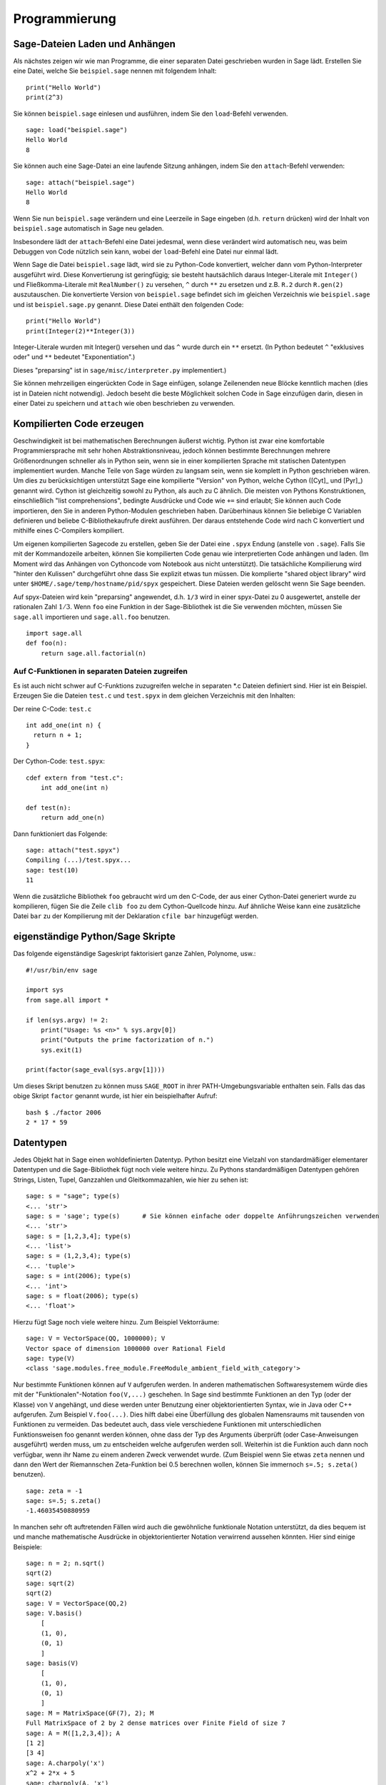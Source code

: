 **************
Programmierung
**************

.. _section-loadattach:

Sage-Dateien Laden und Anhängen
===============================

Als nächstes zeigen wir wie man Programme, die einer separaten Datei
geschrieben wurden in Sage lädt. Erstellen Sie eine Datei, welche Sie
``beispiel.sage`` nennen mit folgendem Inhalt:

.. skip

::

    print("Hello World")
    print(2^3)

Sie können ``beispiel.sage`` einlesen und ausführen, indem Sie den
``load``-Befehl verwenden.

.. skip

::

    sage: load("beispiel.sage")
    Hello World
    8

Sie können auch eine Sage-Datei an eine laufende Sitzung anhängen,
indem Sie den ``attach``-Befehl verwenden:

.. skip

::

    sage: attach("beispiel.sage")
    Hello World
    8

Wenn Sie nun ``beispiel.sage`` verändern und eine Leerzeile in Sage eingeben
(d.h. ``return`` drücken) wird der Inhalt von ``beispiel.sage``
automatisch in Sage neu geladen.

Insbesondere lädt der ``attach``-Befehl eine Datei jedesmal, wenn
diese verändert wird automatisch neu, was beim Debuggen von Code
nützlich sein kann, wobei der ``load``-Befehl eine Datei nur einmal lädt.

Wenn Sage die Datei ``beispiel.sage`` lädt, wird sie zu Python-Code konvertiert,
welcher dann vom Python-Interpreter ausgeführt wird. Diese
Konvertierung ist geringfügig; sie besteht hautsächlich daraus
Integer-Literale mit ``Integer()`` und Fließkomma-Literale mit
``RealNumber()`` zu versehen, ``^`` durch ``**`` zu ersetzen und
z.B. ``R.2`` durch ``R.gen(2)`` auszutauschen. Die konvertierte
Version von ``beispiel.sage`` befindet sich im gleichen Verzeichnis wie
``beispiel.sage`` und ist ``beispiel.sage.py`` genannt. Diese Datei
enthält den folgenden Code:

::

    print("Hello World")
    print(Integer(2)**Integer(3))

Integer-Literale wurden mit Integer() versehen und das ``^`` wurde
durch ein ``**`` ersetzt.
(In Python bedeutet ``^`` "exklusives oder" und ``**`` bedeutet
"Exponentiation".)

Dieses "preparsing" ist in ``sage/misc/interpreter.py`` implementiert.)

Sie können mehrzeiligen eingerückten Code in Sage einfügen, solange
Zeilenenden neue Blöcke kenntlich machen (dies ist in Dateien nicht notwendig).
Jedoch beseht die beste Möglichkeit solchen Code in Sage einzufügen darin,
diesen in einer Datei zu speichern und ``attach`` wie oben beschrieben zu verwenden.


.. _section-compile:

Kompilierten Code erzeugen
==========================

Geschwindigkeit ist bei mathematischen Berechnungen äußerst
wichtig. Python ist zwar eine komfortable Programmiersprache mit sehr
hohen Abstraktionsniveau, jedoch können bestimmte Berechnungen
mehrere Größenordnungen schneller als in Python sein, wenn sie in
einer kompilierten Sprache mit statischen Datentypen implementiert
wurden. Manche Teile von Sage würden zu langsam sein, wenn sie
komplett in Python geschrieben wären. Um dies zu berücksichtigen
unterstützt Sage eine kompilierte "Version" von Python, welche Cython
([Cyt]_ und [Pyr]_) genannt wird. Cython ist gleichzeitig sowohl zu Python,
als auch zu C ähnlich. Die meisten von Pythons Konstruktionen,
einschließlich "list comprehensions", bedingte Ausdrücke und Code wie
``+=`` sind erlaubt; Sie können auch Code importieren, den Sie in
anderen Python-Modulen geschrieben haben. Darüberhinaus können Sie
beliebige C Variablen definieren und beliebe C-Bibliothekaufrufe
direkt ausführen. Der daraus entstehende Code wird nach C konvertiert
und mithilfe eines C-Compilers kompiliert.

Um eigenen kompilierten Sagecode zu erstellen, geben Sie der Datei eine
``.spyx`` Endung (anstelle von ``.sage``). Falls Sie mit der
Kommandozeile arbeiten, können Sie kompilierten Code genau wie
interpretierten Code anhängen und laden. (Im Moment wird das Anhängen
von Cythoncode vom Notebook aus nicht unterstützt).
Die tatsächliche Kompilierung wird "hinter den Kulissen" durchgeführt
ohne dass Sie explizit etwas tun müssen. Die komplierte "shared object library"
wird unter ``$HOME/.sage/temp/hostname/pid/spyx`` gespeichert. Diese Dateien
werden gelöscht wenn Sie Sage beenden.

Auf spyx-Dateien wird kein "preparsing" angewendet, d.h. ``1/3`` wird
in einer spyx-Datei zu 0 ausgewertet, anstelle der rationalen Zahl
:math:`1/3`.
Wenn ``foo`` eine Funktion in der Sage-Bibliothek ist die Sie
verwenden möchten, müssen Sie ``sage.all`` importieren und
``sage.all.foo`` benutzen.

::

    import sage.all
    def foo(n):
        return sage.all.factorial(n)

Auf C-Funktionen in separaten Dateien zugreifen
-----------------------------------------------

Es ist auch nicht schwer auf C-Funktions zuzugreifen  welche in
separaten \*.c Dateien definiert sind. Hier ist ein Beispiel. Erzeugen
Sie die Dateien ``test.c`` und ``test.spyx`` in dem gleichen
Verzeichnis mit den Inhalten:

Der reine C-Code: ``test.c``

::

    int add_one(int n) {
      return n + 1;
    }

Der Cython-Code: ``test.spyx``:

::

    cdef extern from "test.c":
        int add_one(int n)

    def test(n):
        return add_one(n)

Dann funktioniert das Folgende:

.. skip

::

    sage: attach("test.spyx")
    Compiling (...)/test.spyx...
    sage: test(10)
    11

Wenn die zusätzliche Bibliothek ``foo`` gebraucht wird um den C-Code,
der aus einer Cython-Datei generiert wurde zu kompilieren, fügen Sie
die Zeile ``clib foo`` zu dem Cython-Quellcode hinzu. Auf ähnliche
Weise kann eine zusätzliche Datei ``bar`` zu der Kompilierung mit der
Deklaration ``cfile bar`` hinzugefügt werden.

.. _section-standalone:

eigenständige Python/Sage Skripte
=================================

Das folgende eigenständige Sageskript faktorisiert ganze Zahlen,
Polynome, usw.:

::

    #!/usr/bin/env sage

    import sys
    from sage.all import *

    if len(sys.argv) != 2:
        print("Usage: %s <n>" % sys.argv[0])
        print("Outputs the prime factorization of n.")
        sys.exit(1)

    print(factor(sage_eval(sys.argv[1])))

Um dieses Skript benutzen zu können muss ``SAGE_ROOT`` in ihrer
PATH-Umgebungsvariable enthalten sein. Falls das das obige Skript
``factor`` genannt wurde, ist hier ein beispielhafter Aufruf:

::

    bash $ ./factor 2006
    2 * 17 * 59

Datentypen
==========

Jedes Objekt hat in Sage einen wohldefinierten Datentyp. Python
besitzt eine Vielzahl von standardmäßiger elementarer Datentypen und die
Sage-Bibliothek fügt noch viele weitere hinzu. Zu Pythons
standardmäßigen Datentypen gehören Strings, Listen, Tupel, Ganzzahlen und
Gleitkommazahlen, wie hier zu sehen ist:

::

    sage: s = "sage"; type(s)
    <... 'str'>
    sage: s = 'sage'; type(s)      # Sie können einfache oder doppelte Anführungszeichen verwenden
    <... 'str'>
    sage: s = [1,2,3,4]; type(s)
    <... 'list'>
    sage: s = (1,2,3,4); type(s)
    <... 'tuple'>
    sage: s = int(2006); type(s)
    <... 'int'>
    sage: s = float(2006); type(s)
    <... 'float'>

Hierzu fügt Sage noch viele weitere hinzu. Zum Beispiel Vektorräume:

::

    sage: V = VectorSpace(QQ, 1000000); V
    Vector space of dimension 1000000 over Rational Field
    sage: type(V)
    <class 'sage.modules.free_module.FreeModule_ambient_field_with_category'>

Nur bestimmte Funktionen können auf ``V`` aufgerufen werden. In
anderen mathematischen Softwaresystemem würde dies mit der
"Funktionalen"-Notation ``foo(V,...)`` geschehen. In Sage sind
bestimmte Funktionen an den Typ (oder der Klasse) von ``V`` angehängt,
und diese werden unter Benutzung einer objektorientierten Syntax,
wie in Java oder C++ aufgerufen. Zum Beispiel ``V.foo(...)``. Dies
hilft dabei eine Überfüllung des globalen Namensraums mit tausenden
von Funktionen zu vermeiden. Das bedeutet auch, dass viele
verschiedene Funktionen mit unterschiedlichen Funktionsweisen foo
genannt werden können, ohne dass der Typ des Arguments überprüft (oder
Case-Anweisungen ausgeführt) werden muss, um zu entscheiden welche
aufgerufen werden soll. Weiterhin ist die Funktion auch dann noch
verfügbar, wenn ihr Name zu einem anderen Zweck verwendet wurde. (Zum
Beispiel wenn Sie etwas ``zeta`` nennen und dann den Wert der
Riemannschen Zeta-Funktion bei 0.5 berechnen wollen, können Sie
immernoch ``s=.5; s.zeta()`` benutzen).

::

    sage: zeta = -1
    sage: s=.5; s.zeta()
    -1.46035450880959

In manchen sehr oft auftretenden Fällen wird auch die gewöhnliche
funktionale Notation unterstützt, da dies bequem ist und manche
mathematische Ausdrücke in objektorientierter Notation verwirrend
aussehen könnten. Hier sind einige Beispiele:

::

    sage: n = 2; n.sqrt()
    sqrt(2)
    sage: sqrt(2)
    sqrt(2)
    sage: V = VectorSpace(QQ,2)
    sage: V.basis()
        [
        (1, 0),
        (0, 1)
        ]
    sage: basis(V)
        [
        (1, 0),
        (0, 1)
        ]
    sage: M = MatrixSpace(GF(7), 2); M
    Full MatrixSpace of 2 by 2 dense matrices over Finite Field of size 7
    sage: A = M([1,2,3,4]); A
    [1 2]
    [3 4]
    sage: A.charpoly('x')
    x^2 + 2*x + 5
    sage: charpoly(A, 'x')
    x^2 + 2*x + 5

Um alle Member-Funktionen von :math:`A` anzuzeigen, können Sie die
Tab-Vervollständigung benutzen. Tippen Sie einfach ``A.``, dann die
``[tab]``-Taste auf Ihrer Tastatur, wie es in
:ref:`section-tabcompletion` beschrieben ist.

Listen, Tupel, und Folgen
=========================

Der Listen-Datentyp speichert Elemente eines beliebigen Typs. Wie in
C, C++, usw. (jedoch anders als in vielen gewöhnlichen
Computer-Algebra-Systemen), die Elemente der Liste werden bei
:math:`0` beginnend indiziert:

::

    sage: v = [2, 3, 5, 'x', SymmetricGroup(3)]; v
    [2, 3, 5, 'x', Symmetric group of order 3! as a permutation group]
    sage: type(v)
    <... 'list'>
    sage: v[0]
    2
    sage: v[2]
    5

(Wenn man auf ein Listenelement zugreift ist es OK wenn der Index
kein Python int ist!)
Mit einem Sage-Integer (oder Rational, oder mit allem anderen mit einer ``__index__`` Methode)
funktioniert es genauso.

::

    sage: v = [1,2,3]
    sage: v[2]
    3
    sage: n = 2      # SAGE Integer
    sage: v[n]       # Perfectly OK!
    3
    sage: v[int(n)]  # Also OK.
    3

Die ``range``-Funktion erzeugt eine Liste von Python int's (nicht
Sage-Integers):

::

    sage: range(1, 15)  # py2
    [1, 2, 3, 4, 5, 6, 7, 8, 9, 10, 11, 12, 13, 14]

Dies ist nützlich wenn man List-Comprehensions verwendet um Listen zu
konstruieren:

::

    sage: L = [factor(n) for n in range(1, 15)]
    sage: L
    [1, 2, 3, 2^2, 5, 2 * 3, 7, 2^3, 3^2, 2 * 5, 11, 2^2 * 3, 13, 2 * 7]
    sage: L[12]
    13
    sage: type(L[12])
     <class 'sage.structure.factorization_integer.IntegerFactorization'>
    sage: [factor(n) for n in range(1, 15) if is_odd(n)]
    [1, 3, 5, 7, 3^2, 11, 13]

Um mehr darüber zu erfahren wie man Listen mit Hilfe von
List-Comprehensions erzeugt, lesen Sie [PyT]_.

List-Slicing ist eine wunderbare Eigenschaft. Wenn ``L`` eine Liste
ist, dann gibt ``L[m:n]`` die Teilliste von ``L`` zurück, die erhalten
wird wenn man mit dem :math:`m^{ten}` Element beginnt und bei dem
:math:`(n-1)^{ten}` Element aufhört, wie unten gezeigt wird.

::

    sage: L = [factor(n) for n in range(1, 20)]
    sage: L[4:9]
    [5, 2 * 3, 7, 2^3, 3^2]
    sage: L[:4]
    [1, 2, 3, 2^2]
    sage: L[14:4]
    []
    sage: L[14:]
    [3 * 5, 2^4, 17, 2 * 3^2, 19]

Tupel sind ähnlich wie Listen, außer dass sie unveränderbar sind, was
bedeutet dass sie, sobald sie erzeugt wurden, nicht mehr verändert werden
können.

::

    sage: v = (1,2,3,4); v
    (1, 2, 3, 4)
    sage: type(v)
    <... 'tuple'>
    sage: v[1] = 5
    Traceback (most recent call last):
    ...
    TypeError: 'tuple' object does not support item assignment

Folgen sind ein dritter an Listen angelehnter Sage-Datentyp. Anders
als Listen und Tupel, sind Folgen kein gewöhnlicher Python-Datentyp.
Standardmäßig sind Folgen veränderbar, mit der
``Sequence``-Klassenmethode ``set_immutable`` können sie auf unveränderbar
gestellt werden, wie das folgende Beispiel zeigt. Alle Elemente einer
Folge haben einen gemeinsamen Obertyp, der das Folgenuniversum genannt wird.

::

    sage: v = Sequence([1,2,3,4/5])
    sage: v
    [1, 2, 3, 4/5]
    sage: type(v)
    <class 'sage.structure.sequence.Sequence_generic'>
    sage: type(v[1])
    <type 'sage.rings.rational.Rational'>
    sage: v.universe()
    Rational Field
    sage: v.is_immutable()
    False
    sage: v.set_immutable()
    sage: v[0] = 3
    Traceback (most recent call last):
    ...
    ValueError: object is immutable; please change a copy instead.

Folgen sind von Listen abgeleitet und können überall dort verwendet werden, wo auch
Listen benutzt werden können.

::

    sage: v = Sequence([1,2,3,4/5])
    sage: isinstance(v, list)
    True
    sage: list(v)
    [1, 2, 3, 4/5]
    sage: type(list(v))
    <... 'list'>

Ein weiteres Beispiel von unveränderbaren Folgen sind Basen von
Vektorräumen. Es ist wichtig, dass sie nicht verändert werden können.

::

    sage: V = QQ^3; B = V.basis(); B
    [
    (1, 0, 0),
    (0, 1, 0),
    (0, 0, 1)
    ]
    sage: type(B)
    <class 'sage.structure.sequence.Sequence_generic'>
    sage: B[0] = B[1]
    Traceback (most recent call last):
    ...
    ValueError: object is immutable; please change a copy instead.
    sage: B.universe()
    Vector space of dimension 3 over Rational Field

Dictionaries
============

Ein Dictionary (manchmal auch assoziativer Array genannt) ist eine
Abbildung von 'hashbaren' Objekten (z.B. Strings, Zahlen und Tupel;
Lesen Sie die Python documentation
http://docs.python.org/tut/node7.html und
http://docs.python.org/lib/typesmapping.html für weitere Details) zu
beliebigen Objekten.

::

    sage: d = {1:5, 'sage':17, ZZ:GF(7)}
    sage: type(d)
    <... 'dict'>
    sage: list(d.keys())
    [1, 'sage', Integer Ring]
    sage: d['sage']
    17
    sage: d[ZZ]
    Finite Field of size 7
    sage: d[1]
    5

Der dritte "key" zeigt, dass Indizes eines Dictionaries kompliziert,
also beispielsweise der Ring der ganzen Zahlen, sein können.

Sie können das obige Dictionary auch in eine Liste mit den gleichen
Daten umwandeln:

.. link

::

    sage: list(d.items())
    [(1, 5), ('sage', 17), (Integer Ring, Finite Field of size 7)]

Eine häufig vorkommende Ausdrucksweise ist über einem Paar in einem
Dictionary zu iterieren:

::

    sage: d = {2:4, 3:9, 4:16}
    sage: [a*b for a, b in d.items()]
    [8, 27, 64]

Ein Dictionary ist ungeordnet, wie die letzte Ausgabe verdeutlicht.

Mengen
======

Python hat einen standardmäßigen Mengen-Datentyp. Sein Hauptmerkmal
ist, neben weiteren typischen Mengenoperationen, dass das Nachschlagen
ob ein Element zu der Menge gehört oder nicht, sehr schnell geht.

::

    sage: X = set([1,19,'a']);   Y = set([1,1,1, 2/3])
    sage: X   # random sort order
    {1, 19, 'a'}
    sage: X == set(['a', 1, 1, 19])
    True
    sage: Y
    {2/3, 1}
    sage: 'a' in X
    True
    sage: 'a' in Y
    False
    sage: X.intersection(Y)
    {1}

Sage besitzt auch einen eigenen Mengen-Datentyp, welcher (manchmal)
mit Hilfe des standardmäßigen Python-Mengen-Datentyps implementiert
ist, jedoch darüberhinaus manche Sage-spezifischen Funktionen
aufweist. Sie können eine Sage-Menge erzeugen indem Sie ``Set(...)``
verwenden. Zum Beispiel,

::

    sage: X = Set([1,19,'a']);   Y = Set([1,1,1, 2/3])
    sage: X   # random sort order
    {'a', 1, 19}
    sage: X == Set(['a', 1, 1, 19])
    True
    sage: Y
    {1, 2/3}
    sage: X.intersection(Y)
    {1}
    sage: print(latex(Y))
    \left\{1, \frac{2}{3}\right\}
    sage: Set(ZZ)
    Set of elements of Integer Ring

Iteratoren
==========

Iteratoren sind seit Version 2.2 ein Teil von Python und erweisen sich
in mathematischen Anwendungen als besonders nützlich. Wir geben hier
ein paar Beispiele an; Lesen Sie [PyT]_ um weitere Details zu
erfahren. Wir erstellen einen Iterator über die Quadrate der
nichtnegativen ganzen Zahlen bis :math:`10000000`.

::

    sage: v = (n^2 for n in xrange(10000000))  # py2
    sage: v = (n^2 for n in range(10000000))   # py3
    sage: next(v)
    0
    sage: next(v)
    1
    sage: next(v)
    4

Nun erzeugen wir einen Iterator über den Primzahlen der Form :math:`4p+1`
wobei auch :math:`p` prim ist und schauen uns die ersten Werte an.

::

    sage: w = (4*p + 1 for p in Primes() if is_prime(4*p+1))
    sage: w         # in the next line, 0xb0853d6c is a random 0x number
    <generator object at 0xb0853d6c>
    sage: next(w)
    13
    sage: next(w)
    29
    sage: next(w)
    53

Bestimmte Ringe, z. B. endliche Körper und die ganzen Zahlen, haben
zugehörige Iteratoren:


::

    sage: [x for x in GF(7)]
    [0, 1, 2, 3, 4, 5, 6]
    sage: W = ((x,y) for x in ZZ for y in ZZ)
    sage: next(W)
    (0, 0)
    sage: next(W)
    (0, 1)
    sage: next(W)
    (0, -1)

Schleifen, Funktionen, Kontrollstrukturen und Vergleiche
========================================================

Wir haben schon ein paar Beispiele gesehen in denen die
``for``-Schleife üblicherweise Verwendung findet. In Python hat eine
``for``-Schleife eine eingerückte Struktur, wie hier:

::

    >>> for i in range(5):
    ...     print(i)
    ...
    0
    1
    2
    3
    4

Beachten Sie den Doppelpunkt am Ende der for-Anweisung (dort befindet
sich kein "do" oder "od" wie in GAP oder Maple) und die Einrückung
vor dem Schleifenrumpf, dem ``print(i)``. Diese Einrückung ist
wichtig. In Sage wird die Einrückung automatisch hinzugefügt wenn Sie
nach einem ":" die ``enter``-Taste drücken, wie etwa im Folgenden
Beispiel.

::

    sage: for i in range(5):
    ....:     print(i)  # now hit enter twice
    ....:
    0
    1
    2
    3
    4


Das Symbol ``=`` wird bei Zuweisungen verwendet.
Das Symbol ``==`` wird verwendet um Gleichheit zu testen:

::

    sage: for i in range(15):
    ....:     if gcd(i,15) == 1:
    ....:         print(i)
    1
    2
    4
    7
    8
    11
    13
    14

Behalten Sie im Gedächtnis, dass die Block-Struktur von ``if``,
``for`` und ``while`` Ausdrücken durch die Einrückung bestimmt
wird:

::

    sage: def legendre(a,p):
    ....:     is_sqr_modp=-1
    ....:     for i in range(p):
    ....:         if a % p == i^2 % p:
    ....:             is_sqr_modp=1
    ....:     return is_sqr_modp

    sage: legendre(2,7)
    1
    sage: legendre(3,7)
    -1

Natürlich ist dies keine effiziente Implementierung des
Legendre-Symbols! Dies soll nur bestimmte Aspekte won Python/Sage
verdeutlichen. Die Funktion {kronecker}, welche zu Sage gehört,
berechnet das Legendre-Symbol effizient mittels eines Aufrufs von
PARIs C-Bibliothek.

Schließlich merken wir an, dass Vergleiche wie ``==``, ``!=``, ``<=``,
``>=``, ``>``, ``<`` von zwei Zahlen automatisch beide Zahlen in den
gleichen Typ konvertieren, falls dies möglich ist:

::

    sage: 2 < 3.1; 3.1 <= 1
    True
    False
    sage: 2/3 < 3/2;   3/2 < 3/1
    True
    True

Nutzen Sie bool für symbolische Ungleichungen:

::

    sage: x < x + 1
    x < x + 1
    sage: bool(x < x + 1)
    True

Beim Vergleichen von Objekten unterschiedlichen Typs versucht Sage in
den meisten Fällen eine kanonische Umwandlung beider Objekte in einen
gemeinsamen Typ zu finden. Falls erfolgreich wird der Vergleich auf den
umgewandelten Objekten durchgeführt; Falls nicht erfolgreich werden
die Objekte als ungleich angesehen. Um zu Testen, ob zwei Variablen
auf das gleiche Objekt zeigen, verwenden Sie ``is``. Zum Beispiel:

::

    sage: 1 is 2/2
    False
    sage: 1 is 1
    False
    sage: 1 == 2/2
    True

In den folgenden zwei Zeilen ist der erste Gleichheitstest ``False``,
da es keinen kanonischen Morphismus :math:`\QQ\ \to \GF{5}` gibt,
also gibt es keine kanonische Möglichkeit die  :math:`1` in :math:`\GF{5}`
mit der :math:`1 \in \QQ` zu vergleichen. Im Gegensatz dazu gibt es
eine kanonische Abbildung :math:`\ZZ \to \GF{5}`, also ist der zweite
Gleichheitstest ``True``. Beachten Sie auch, dass die Reihenfolge
keine Rolle spielt.

::

    sage: GF(5)(1) == QQ(1); QQ(1) == GF(5)(1)
    False
    False
    sage: GF(5)(1) == ZZ(1); ZZ(1) == GF(5)(1)
    True
    True
    sage: ZZ(1) == QQ(1)
    True

WARNUNG: Vergleiche in Sage sind restriktiver als in Magma, welches
die :math:`1 \in \GF{5}` gleich der :math:`1 \in \QQ` festlegt.

::

    sage: magma('GF(5)!1 eq Rationals()!1')            # optional - magma
    true

Profiling
=========

Autor des Abschnitts: Martin Albrecht (malb@informatik.uni-bremen.de)

    "Premature optimization is the root of all evil." - Donald Knuth


Manchmal ist es nützlich nach Engstellen im Code zu suchen, um zu
verstehen welche Abschnitte die meiste Berechnungszeit beanspruchen;
dies kann ein guter Hinweis darauf sein, welche Teile optimiert werden
sollten. Python, und daher auch Sage, stellen mehrere "Profiling" -- so
wird dieser Prozess genannt -- Optionen zur Verfügung.

Am einfachsten zu Benutzen ist das ``prun``-Kommando in der
interaktiven Shell. Es gibt eine Zusammenfassung zurück, die
beschreibt welche Funktionen wie viel Berechnungszeit veranschlagt haben.
Um die (zu diesem Zeitpunkt langsame) Matrixmultiplikation über
endlichen Körpern zu Profilieren, geben Sie z.B. folgendes ein:

::

    sage: k,a = GF(2**8, 'a').objgen()
    sage: A = Matrix(k,10,10,[k.random_element() for _ in range(10*10)])

.. skip

::

    sage: %prun B = A*A
           32893 function calls in 1.100 CPU seconds

    Ordered by: internal time

    ncalls tottime percall cumtime percall filename:lineno(function)
     12127  0.160   0.000   0.160  0.000 :0(isinstance)
      2000  0.150   0.000   0.280  0.000 matrix.py:2235(__getitem__)
      1000  0.120   0.000   0.370  0.000 finite_field_element.py:392(__mul__)
      1903  0.120   0.000   0.200  0.000 finite_field_element.py:47(__init__)
      1900  0.090   0.000   0.220  0.000 finite_field_element.py:376(__compat)
       900  0.080   0.000   0.260  0.000 finite_field_element.py:380(__add__)
         1  0.070   0.070   1.100  1.100 matrix.py:864(__mul__)
      2105  0.070   0.000   0.070  0.000 matrix.py:282(ncols)
      ...

Hier ist ``ncalls`` die Anzahl der Aufrufe, ``tottime`` ist die
Gesamtzeit, die für die Funktion verwendet wurde (ausgenommen der
Zeit, die für Unterfunktionsaufrufe verwendet wurde), ``percall`` ist
der Quotient von  ``tottime`` geteilt durch ``ncalls``. ``cumtime``
ist die Gesamtzeit, die für diese Funktion und alle
Unterfunktionsaufrufe (d.h., vom Aufruf bis zum Ende) verwendet
wurde, ``percall`` ist der Quotient von ``cumtime`` geteilt durch die
Zeit elementarer Funktionsaufrufe, und ``filename:lineno(function)``
stellt die entsprechenden Daten jeder Funktion zur Verfügung. Die
Daumenregel ist hier: Je höher die Funktion in dieser Liste steht,
desto teurer ist sie. Also ist sie interessanter für Optimierungen.

Wie sonst auch stellt ``prun?`` Details zur Benutzung des Profilers
und zum Verstehen seines Outputs zur Verfügung.

Die Profilierungsdaten können auch in ein Objekt geschrieben werden um
eine weitere Untersuchung zu ermöglichen:

.. skip

::

    sage: %prun -r A*A
    sage: stats = _
    sage: stats?

Beachten Sie: das Eingeben von ``stats = prun -r A\*A`` erzeugt eine
Syntaxfehlermeldung, da prun ein IPython-Shell-Kommando ist und keine
reguläre Funktion.

Um eine schöne graphische Repräsentation der Profilerdaten zu
erhalten, können Sie den "hotshot-Profiler", ein kleines Skript
genannt ``hotshot2cachetree`` und das Programm ``kcachegrind`` (nur
für Unix) benutzen. Hier ist das gleiche Beispiel mit dem "hotshot-Profiler":

.. skip

::

    sage: k,a = GF(2**8, 'a').objgen()
    sage: A = Matrix(k,10,10,[k.random_element() for _ in range(10*10)])
    sage: import hotshot
    sage: filename = "pythongrind.prof"
    sage: prof = hotshot.Profile(filename, lineevents=1)

.. skip

::

    sage: prof.run("A*A")
    <hotshot.Profile instance at 0x414c11ec>
    sage: prof.close()

Dies führt zu einer Datei ``pythongrind.prof`` in aktuellen
Datenverzeichnis. Diese kann nun zur Visualisierung in das
cachegrind-Format konvertiert werden.

Tippen Sie in einer System-Shell:

.. skip

::

    hotshot2calltree -o cachegrind.out.42 pythongrind.prof

Die Ausgabedatei ``cachegrind.out.42`` kann nun mit ``kcachegrind``
untersucht werden. Bitte beachten Sie, dass die Namenskonvention
``cachegrind.out.XX`` erhalten bleiben muss.
